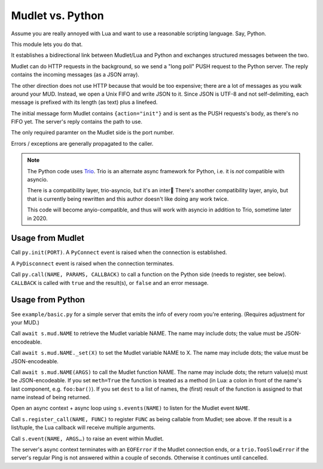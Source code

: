=================
Mudlet vs. Python
=================

Assume you are really annoyed with Lua and want to use a reasonable
scripting language. Say, Python.

This module lets you do that.

It establishes a bidirectional link between Mudlet/Lua and Python and
exchanges structured messages between the two.

Mudlet can do HTTP requests in the background, so we send a "long poll" PUSH
request to the Python server. The reply contains the incoming messages (as
a JSON array).

The other direction does not use HTTP because that would be too expensive;
there are a lot of messages as you walk around your MUD. Instead, we open a
Unix FIFO and write JSON to it. Since JSON is UTF-8 and not self-delimiting,
each message is prefixed with its length (as text) plus a linefeed.

The initial message form Mudlet contains ``{action="init"}`` and is sent as
the PUSH requests's body, as there's no FIFO yet. The server's reply
contains the path to use.

The only required paramter on the Mudlet side is the port number.

Errors / exceptions are generally propagated to the caller.

.. note::

	The Python code uses `Trio <https://trio.readthedocs.io>`_. Trio is an
	alternate async framework for Python, i.e. it is *not* compatible with
	asyncio.

	There is a compatibility layer, trio-asyncio, but it's an inter
	There's another compatibility layer, anyio, but that is currently being
	rewritten and this author doesn't like doing any work twice.

	This code will become anyio-compatible, and thus will work
	with asyncio in addition to Trio, sometime later in 2020.

+++++++++++++++++
Usage from Mudlet
+++++++++++++++++

Call ``py.init(PORT)``. A ``PyConnect`` event is raised when the
connection is established.

A ``PyDisconnect`` event is raised when the connection terminates.

Call ``py.call(NAME, PARAMS, CALLBACK)`` to call a function on the Python
side (needs to register, see below). ``CALLBACK`` is called with ``true``
and the result(s), or ``false`` and an error message.

+++++++++++++++++
Usage from Python
+++++++++++++++++

See ``example/basic.py`` for a simple server that emits the info of every
room you're entering. (Requires adjustment for your MUD.)

Call ``await s.mud.NAME`` to retrieve the Mudlet variable NAME. The name
may include dots; the value must be JSON-encodeable.

Call ``await s.mud.NAME._set(X)`` to set the Mudlet variable NAME to X. The
name may include dots; the value must be JSON-encodeable.

Call ``await s.mud.NAME(ARGS)`` to call the Mudlet function NAME. The name
may include dots; the return value(s) must be JSON-encodeable. If you
set ``meth=True`` the function is treated as a method (in Lua: a colon
in front of the name's last component, e.g. ``foo:bar()``). If you set
``dest`` to a list of names, the (first) result of the function is assigned
to that name instead of being returned.

Open an async context + async loop using ``s.events(NAME)`` to listen
for the Mudlet event ``NAME``.

Call ``s.register_call(NAME, FUNC)`` to register ``FUNC`` as being callable
from Mudlet; see above. If the result is a list/tuple, the Lua callback
will receive multiple arguments.

Call ``s.event(NAME, ARGS…)`` to raise an event within Mudlet.

The server's async context terminates with an ``EOFError`` if the Mudlet
connection ends, or a ``trio.TooSlowError`` if the server's regular Ping is
not answered within a couple of seconds. Otherwise it continues until
cancelled.

